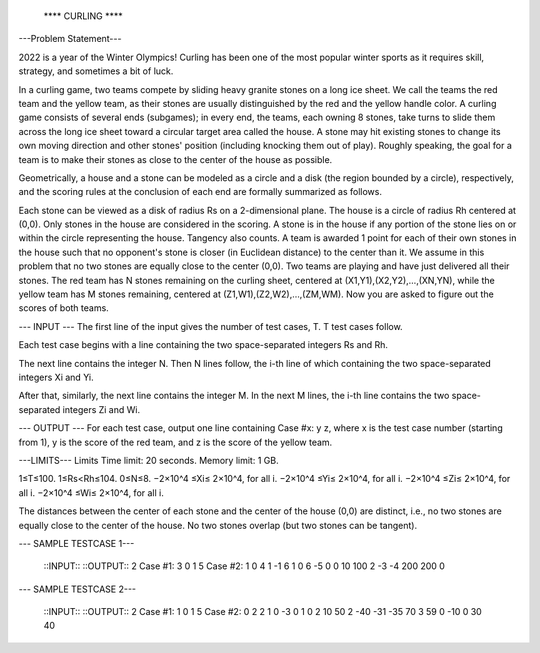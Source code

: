       **** CURLING ****

---Problem Statement---

2022 is a year of the Winter Olympics! Curling has been one of the most popular winter sports as it requires skill, strategy, and sometimes a bit of luck.

In a curling game, two teams compete by sliding heavy granite stones on a long ice sheet. We call the teams the red team and the yellow team, as their stones are usually distinguished by the red and the yellow handle color. A curling game consists of several ends (subgames); in every end, the teams, each owning 8 stones, take turns to slide them across the long ice sheet toward a circular target area called the house. A stone may hit existing stones to change its own moving direction and other stones' position (including knocking them out of play). Roughly speaking, the goal for a team is to make their stones as close to the center of the house as possible.

Geometrically, a house and a stone can be modeled as a circle and a disk (the region bounded by a circle), respectively, and the scoring rules at the conclusion of each end are formally summarized as follows.

Each stone can be viewed as a disk of radius Rs on a 2-dimensional plane.
The house is a circle of radius Rh centered at (0,0).
Only stones in the house are considered in the scoring. A stone is in the house if any portion of the stone lies on or within the circle representing the house. Tangency also counts.
A team is awarded 1 point for each of their own stones in the house such that no opponent's stone is closer (in Euclidean distance) to the center than it. We assume in this problem that no two stones are equally close to the center (0,0).
Two teams are playing and have just delivered all their stones. The red team has N stones remaining on the curling sheet, centered at (X1,Y1),(X2,Y2),…,(XN,YN), while the yellow team has M stones remaining, centered at (Z1,W1),(Z2,W2),…,(ZM,WM). Now you are asked to figure out the scores of both teams.


--- INPUT ---
The first line of the input gives the number of test cases, T. T test cases follow.

Each test case begins with a line containing the two space-separated integers Rs and Rh.

The next line contains the integer N. Then N lines follow, the i-th line of which containing the two space-separated integers Xi and Yi.

After that, similarly, the next line contains the integer M. In the next M lines, the i-th line contains the two space-separated integers Zi and Wi.

--- OUTPUT ---
For each test case, output one line containing Case #x: y z, where x is the test case number (starting from 1), y is the score of the red team, and z is the score of the yellow team.


---LIMITS---
Limits
Time limit: 20 seconds.
Memory limit: 1 GB.

1≤T≤100.
1≤Rs<Rh≤104.
0≤N≤8.
−2×10^4 ≤Xi≤ 2×10^4, for all i.
−2×10^4 ≤Yi≤ 2×10^4, for all i.
−2×10^4 ≤Zi≤ 2×10^4, for all i.
−2×10^4 ≤Wi≤ 2×10^4, for all i.

The distances between the center of each stone and the center of the house (0,0) are distinct, i.e., no two stones are equally close to the center of the house.
No two stones overlap (but two stones can be tangent).

--- SAMPLE TESTCASE 1---

    ::INPUT::               ::OUTPUT::
    2                       Case #1: 3 0
    1 5                     Case #2: 1 0
    4
    1 -1
    6 1
    0 6
    -5 0
    0
    10 100
    2
    -3 -4
    200 200
    0

--- SAMPLE TESTCASE 2---

    ::INPUT::               ::OUTPUT::
    2                       Case #1: 1 0
    1 5                     Case #2: 0 2
    2
    1 0
    -3 0
    1
    0 2
    10 50
    2
    -40 -31
    -35 70
    3
    59 0
    -10 0
    30 40


